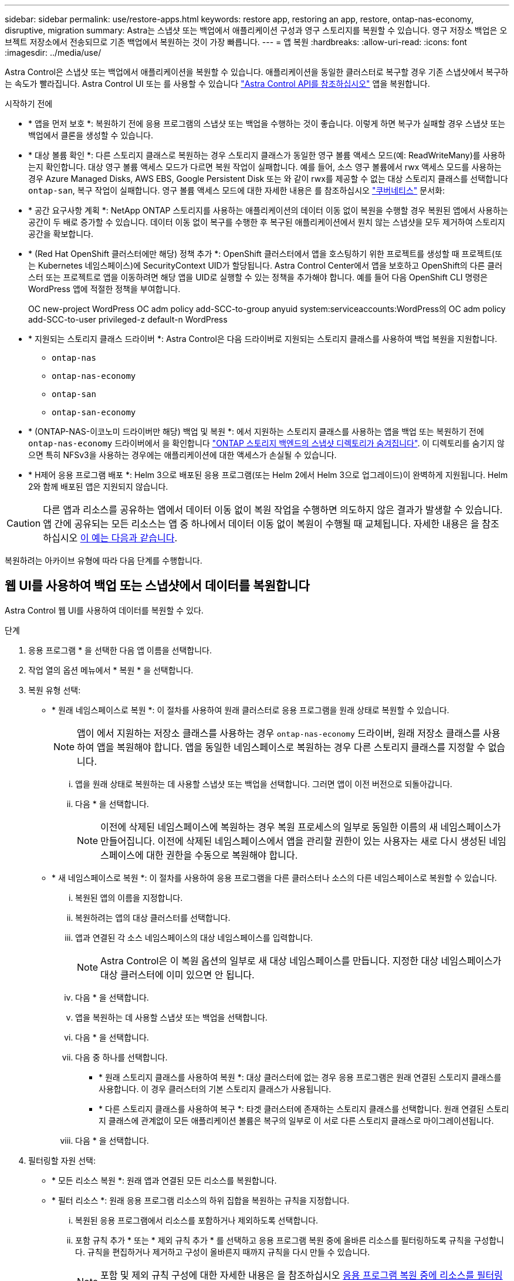 ---
sidebar: sidebar 
permalink: use/restore-apps.html 
keywords: restore app, restoring an app, restore, ontap-nas-economy, disruptive, migration 
summary: Astra는 스냅샷 또는 백업에서 애플리케이션 구성과 영구 스토리지를 복원할 수 있습니다. 영구 저장소 백업은 오브젝트 저장소에서 전송되므로 기존 백업에서 복원하는 것이 가장 빠릅니다. 
---
= 앱 복원
:hardbreaks:
:allow-uri-read: 
:icons: font
:imagesdir: ../media/use/


[role="lead"]
Astra Control은 스냅샷 또는 백업에서 애플리케이션을 복원할 수 있습니다. 애플리케이션을 동일한 클러스터로 복구할 경우 기존 스냅샷에서 복구하는 속도가 빨라집니다. Astra Control UI 또는 를 사용할 수 있습니다 https://docs.netapp.com/us-en/astra-automation["Astra Control API를 참조하십시오"^] 앱을 복원합니다.

.시작하기 전에
* * 앱을 먼저 보호 *: 복원하기 전에 응용 프로그램의 스냅샷 또는 백업을 수행하는 것이 좋습니다. 이렇게 하면 복구가 실패할 경우 스냅샷 또는 백업에서 클론을 생성할 수 있습니다.
* * 대상 볼륨 확인 *: 다른 스토리지 클래스로 복원하는 경우 스토리지 클래스가 동일한 영구 볼륨 액세스 모드(예: ReadWriteMany)를 사용하는지 확인합니다. 대상 영구 볼륨 액세스 모드가 다르면 복원 작업이 실패합니다. 예를 들어, 소스 영구 볼륨에서 rwx 액세스 모드를 사용하는 경우 Azure Managed Disks, AWS EBS, Google Persistent Disk 또는 와 같이 rwx를 제공할 수 없는 대상 스토리지 클래스를 선택합니다 `ontap-san`, 복구 작업이 실패합니다. 영구 볼륨 액세스 모드에 대한 자세한 내용은 를 참조하십시오 https://kubernetes.io/docs/concepts/storage/persistent-volumes/#access-modes["쿠버네티스"^] 문서화:
* * 공간 요구사항 계획 *: NetApp ONTAP 스토리지를 사용하는 애플리케이션의 데이터 이동 없이 복원을 수행할 경우 복원된 앱에서 사용하는 공간이 두 배로 증가할 수 있습니다. 데이터 이동 없이 복구를 수행한 후 복구된 애플리케이션에서 원치 않는 스냅샷을 모두 제거하여 스토리지 공간을 확보합니다.
* * (Red Hat OpenShift 클러스터에만 해당) 정책 추가 *: OpenShift 클러스터에서 앱을 호스팅하기 위한 프로젝트를 생성할 때 프로젝트(또는 Kubernetes 네임스페이스)에 SecurityContext UID가 할당됩니다. Astra Control Center에서 앱을 보호하고 OpenShift의 다른 클러스터 또는 프로젝트로 앱을 이동하려면 해당 앱을 UID로 실행할 수 있는 정책을 추가해야 합니다. 예를 들어 다음 OpenShift CLI 명령은 WordPress 앱에 적절한 정책을 부여합니다.
+
OC new-project WordPress OC adm policy add-SCC-to-group anyuid system:serviceaccounts:WordPress의 OC adm policy add-SCC-to-user privileged-z default-n WordPress

* * 지원되는 스토리지 클래스 드라이버 *: Astra Control은 다음 드라이버로 지원되는 스토리지 클래스를 사용하여 백업 복원을 지원합니다.
+
** `ontap-nas`
** `ontap-nas-economy`
** `ontap-san`
** `ontap-san-economy`


* * (ONTAP-NAS-이코노미 드라이버만 해당) 백업 및 복원 *: 에서 지원하는 스토리지 클래스를 사용하는 앱을 백업 또는 복원하기 전에 `ontap-nas-economy` 드라이버에서 을 확인합니다 link:../use/protect-apps.html#enable-backup-and-restore-for-ontap-nas-economy-operations["ONTAP 스토리지 백엔드의 스냅샷 디렉토리가 숨겨집니다"]. 이 디렉토리를 숨기지 않으면 특히 NFSv3을 사용하는 경우에는 애플리케이션에 대한 액세스가 손실될 수 있습니다.
* * H제어 응용 프로그램 배포 *: Helm 3으로 배포된 응용 프로그램(또는 Helm 2에서 Helm 3으로 업그레이드)이 완벽하게 지원됩니다. Helm 2와 함께 배포된 앱은 지원되지 않습니다.


[CAUTION]
====
다른 앱과 리소스를 공유하는 앱에서 데이터 이동 없이 복원 작업을 수행하면 의도하지 않은 결과가 발생할 수 있습니다. 앱 간에 공유되는 모든 리소스는 앱 중 하나에서 데이터 이동 없이 복원이 수행될 때 교체됩니다. 자세한 내용은 을 참조하십시오 <<다른 앱과 리소스를 공유하는 앱의 데이터 이동 없이 복원 복잡성,이 예는 다음과 같습니다>>.

====
복원하려는 아카이브 유형에 따라 다음 단계를 수행합니다.



== 웹 UI를 사용하여 백업 또는 스냅샷에서 데이터를 복원합니다

Astra Control 웹 UI를 사용하여 데이터를 복원할 수 있다.

.단계
. 응용 프로그램 * 을 선택한 다음 앱 이름을 선택합니다.
. 작업 열의 옵션 메뉴에서 * 복원 * 을 선택합니다.
. 복원 유형 선택:
+
** * 원래 네임스페이스로 복원 *: 이 절차를 사용하여 원래 클러스터로 응용 프로그램을 원래 상태로 복원할 수 있습니다.
+

NOTE: 앱이 에서 지원하는 저장소 클래스를 사용하는 경우 `ontap-nas-economy` 드라이버, 원래 저장소 클래스를 사용하여 앱을 복원해야 합니다. 앱을 동일한 네임스페이스로 복원하는 경우 다른 스토리지 클래스를 지정할 수 없습니다.

+
... 앱을 원래 상태로 복원하는 데 사용할 스냅샷 또는 백업을 선택합니다. 그러면 앱이 이전 버전으로 되돌아갑니다.
... 다음 * 을 선택합니다.
+

NOTE: 이전에 삭제된 네임스페이스에 복원하는 경우 복원 프로세스의 일부로 동일한 이름의 새 네임스페이스가 만들어집니다. 이전에 삭제된 네임스페이스에서 앱을 관리할 권한이 있는 사용자는 새로 다시 생성된 네임스페이스에 대한 권한을 수동으로 복원해야 합니다.



** * 새 네임스페이스로 복원 *: 이 절차를 사용하여 응용 프로그램을 다른 클러스터나 소스의 다른 네임스페이스로 복원할 수 있습니다.
+
... 복원된 앱의 이름을 지정합니다.
... 복원하려는 앱의 대상 클러스터를 선택합니다.
... 앱과 연결된 각 소스 네임스페이스의 대상 네임스페이스를 입력합니다.
+

NOTE: Astra Control은 이 복원 옵션의 일부로 새 대상 네임스페이스를 만듭니다. 지정한 대상 네임스페이스가 대상 클러스터에 이미 있으면 안 됩니다.

... 다음 * 을 선택합니다.
... 앱을 복원하는 데 사용할 스냅샷 또는 백업을 선택합니다.
... 다음 * 을 선택합니다.
... 다음 중 하나를 선택합니다.
+
**** * 원래 스토리지 클래스를 사용하여 복원 *: 대상 클러스터에 없는 경우 응용 프로그램은 원래 연결된 스토리지 클래스를 사용합니다. 이 경우 클러스터의 기본 스토리지 클래스가 사용됩니다.
**** * 다른 스토리지 클래스를 사용하여 복구 *: 타겟 클러스터에 존재하는 스토리지 클래스를 선택합니다. 원래 연결된 스토리지 클래스에 관계없이 모든 애플리케이션 볼륨은 복구의 일부로 이 서로 다른 스토리지 클래스로 마이그레이션됩니다.


... 다음 * 을 선택합니다.




. 필터링할 자원 선택:
+
** * 모든 리소스 복원 *: 원래 앱과 연결된 모든 리소스를 복원합니다.
** * 필터 리소스 *: 원래 응용 프로그램 리소스의 하위 집합을 복원하는 규칙을 지정합니다.
+
... 복원된 응용 프로그램에서 리소스를 포함하거나 제외하도록 선택합니다.
... 포함 규칙 추가 * 또는 * 제외 규칙 추가 * 를 선택하고 응용 프로그램 복원 중에 올바른 리소스를 필터링하도록 규칙을 구성합니다. 규칙을 편집하거나 제거하고 구성이 올바른지 때까지 규칙을 다시 만들 수 있습니다.
+

NOTE: 포함 및 제외 규칙 구성에 대한 자세한 내용은 을 참조하십시오 <<응용 프로그램 복원 중에 리소스를 필터링합니다>>.





. 다음 * 을 선택합니다.
. 복원 작업에 대한 세부 정보를 주의 깊게 검토하고 "restore"를 입력하고(메시지가 나타나면) * Restore * 를 선택합니다.




== [기술 미리보기] 사용자 지정 리소스(CR)를 사용하여 백업에서 복원

사용자 지정 리소스(CR) 파일을 사용하여 백업에서 데이터를 다른 네임스페이스 또는 원래 소스 네임스페이스로 복원할 수 있습니다.

[role="tabbed-block"]
====
.CR을 사용하여 백업에서 복원합니다
--
.단계
. CR(사용자 정의 리소스) 파일을 만들고 이름을 지정합니다 `astra-control-backup-restore-cr.yaml`. 괄호 <> 의 값을 Astra Control 환경 및 클러스터 구성과 일치하도록 업데이트합니다.
+
** <CR_NAME>: 이 CR 작업의 이름입니다. 환경에 적합한 이름을 선택하십시오.
** <ASTRA_CONNECTOR_NAMESPACE>: Astra Connector가 설치되는 네임스페이스입니다.
** <APPVAULT_NAME>: 백업 컨텐츠가 저장되는 AppVault의 이름입니다.
** <BACKUP_PATH>: 백업 컨텐츠가 저장되는 AppVault 내부의 경로입니다. 예를 들면 다음과 같습니다.
+
[listing]
----
minio_1343ff5e-4c41-46b5-af00/backups/schedule-20231213023800_94347756-9d9b-401d-a0c3
----
** <SOURCE_NAMESPACE>: 복구 작업의 소스 네임스페이스입니다.
** <DESTINATION_NAMESPACE>: 복구 작업의 대상 네임스페이스입니다.
+
[source, yaml]
----
apiVersion: astra.netapp.io/v1
kind: BackupRestore
metadata:
  labels:
  name: <CR_NAME>
  namespace: <ASTRA_CONNECTOR_NAMESPACE>
spec:
  appVaultRef: <APPVAULT_NAME>
  appArchivePath: <BACKUP_PATH>
  namespaceMapping: [{"source": "<SOURCE_NAMESPACE>", "target": "<DESTINATION_NAMESPACE>"}]
----


. (선택 사항) 복원할 응용 프로그램의 특정 리소스만 선택해야 하는 경우 특정 레이블로 표시된 리소스를 포함하거나 제외하는 필터링을 추가합니다.
+
** "<INCLUDE-EXCLUDE>": _ (필터링에 필요) _ 사용 `include` 또는 `exclude` resourceMatchers에 정의된 리소스를 포함하거나 제외하려면 다음 resourceMatchers 매개 변수를 추가하여 포함하거나 제외할 리소스를 정의합니다.
+
*** <GROUP>: _ (선택 사항) _ 필터링할 리소스의 그룹입니다.
*** <KIND>: _ (선택 사항) _ 필터링할 리소스의 종류입니다.
*** <VERSION>: _ (선택 사항) _ 필터링할 리소스의 버전입니다.
*** <NAMES>: _ (선택 사항)_name 을(를) 필터링할 리소스의 Kubernetes metadata.name 필드에 입력합니다.
*** <NAMESPACES>: _ (선택 사항) _ 필터링할 리소스의 Kubernetes metadata.name 필드에 있는 네임스페이스입니다.
*** <SELECTORS>: _ (선택 사항) _ 에 정의된 대로 리소스의 Kubernetes metadata.name 필드에 있는 레이블 선택기 문자열입니다 https://kubernetes.io/docs/concepts/overview/working-with-objects/labels/#label-selectors["Kubernetes 문서"^]. 예: `"trident.netapp.io/os=linux"`.
+
예:

+
[source, yaml]
----
spec:
    resourceFilter:
        resourceSelectionCriteria: "<INCLUDE-EXCLUDE>"
        resourceMatchers:
           group: <GROUP>
           kind: <KIND>
           version: <VERSION>
           names: <NAMES>
           namespaces: <NAMESPACES>
           labelSelectors: <SELECTORS>
----




. 를 채운 후 `astra-control-backup-restore-cr.yaml` 올바른 값이 있는 파일에 CR을 적용합니다.
+
[source, console]
----
kubectl apply -f astra-control-backup-restore-cr.yaml
----


--
.CR을 사용하여 백업에서 원래 네임스페이스로 복원합니다
--
.단계
. CR(사용자 정의 리소스) 파일을 만들고 이름을 지정합니다 `astra-control-backup-ipr-cr.yaml`. 괄호 <> 의 값을 Astra Control 환경 및 클러스터 구성과 일치하도록 업데이트합니다.
+
** <CR_NAME>: 이 CR 작업의 이름입니다. 환경에 적합한 이름을 선택하십시오.
** <ASTRA_CONNECTOR_NAMESPACE>: Astra Connector가 설치되는 네임스페이스입니다. 백업이 생성된 네임스페이스입니다.
** <APPVAULT_NAME>: 백업 컨텐츠가 저장되는 AppVault의 이름입니다.
** <BACKUP_PATH>: 백업 컨텐츠가 저장되는 AppVault 내부의 경로입니다. 예를 들면 다음과 같습니다.
+
[listing]
----
minio_1343ff5e-4c41-46b5-af00/backups/schedule-20231213023800_94347756-9d9b-401d-a0c3
----
+
[source, yaml]
----
apiVersion: astra.netapp.io/v1
kind: BackupInplaceRestore
metadata:
  name: <CR_NAME>
  namespace: <ASTRA_CONNECTOR_NAMESPACE>
spec:
  appVaultRef: <APPVAULT_NAME>
  appArchivePath: <BACKUP_PATH>
----


. (선택 사항) 복원할 응용 프로그램의 특정 리소스만 선택해야 하는 경우 특정 레이블로 표시된 리소스를 포함하거나 제외하는 필터링을 추가합니다.
+
** "<INCLUDE-EXCLUDE>": _ (필터링에 필요) _ 사용 `include` 또는 `exclude` resourceMatchers에 정의된 리소스를 포함하거나 제외하려면 다음 resourceMatchers 매개 변수를 추가하여 포함하거나 제외할 리소스를 정의합니다.
+
*** <GROUP>: _ (선택 사항) _ 필터링할 리소스의 그룹입니다.
*** <KIND>: _ (선택 사항) _ 필터링할 리소스의 종류입니다.
*** <VERSION>: _ (선택 사항) _ 필터링할 리소스의 버전입니다.
*** <NAMES>: _ (선택 사항)_name 을(를) 필터링할 리소스의 Kubernetes metadata.name 필드에 입력합니다.
*** <NAMESPACES>: _ (선택 사항) _ 필터링할 리소스의 Kubernetes metadata.name 필드에 있는 네임스페이스입니다.
*** <SELECTORS>: _ (선택 사항) _ 에 정의된 대로 리소스의 Kubernetes metadata.name 필드에 있는 레이블 선택기 문자열입니다 https://kubernetes.io/docs/concepts/overview/working-with-objects/labels/#label-selectors["Kubernetes 문서"^]. 예: `"trident.netapp.io/os=linux"`.
+
예:

+
[source, yaml]
----
spec:
    resourceFilter:
        resourceSelectionCriteria: "<INCLUDE-EXCLUDE>"
        resourceMatchers:
           group: <GROUP>
           kind: <KIND>
           version: <VERSION>
           names: <NAMES>
           namespaces: <NAMESPACES>
           labelSelectors: <SELECTORS>
----




. 를 채운 후 `astra-control-backup-ipr-cr.yaml` 올바른 값이 있는 파일에 CR을 적용합니다.
+
[source, console]
----
kubectl apply -f astra-control-backup-ipr-cr.yaml
----


--
====


== [기술 미리보기] 사용자 정의 리소스(CR)를 사용하여 스냅샷에서 복원

사용자 지정 리소스(CR) 파일을 사용하여 스냅샷에서 데이터를 다른 네임스페이스 또는 원래 소스 네임스페이스로 복원할 수 있습니다.

[role="tabbed-block"]
====
.CR을 사용하여 스냅샷에서 복원합니다
--
.단계
. CR(사용자 정의 리소스) 파일을 만들고 이름을 지정합니다 `astra-control-snapshot-restore-cr.yaml`. 괄호 <> 의 값을 Astra Control 환경 및 클러스터 구성과 일치하도록 업데이트합니다.
+
** <CR_NAME>: 이 CR 작업의 이름입니다. 환경에 적합한 이름을 선택하십시오.
** <ASTRA_CONNECTOR_NAMESPACE>: Astra Connector가 설치되는 네임스페이스입니다.
** <APPVAULT_NAME>: 백업 컨텐츠가 저장되는 AppVault의 이름입니다.
** <BACKUP_PATH>: 백업 컨텐츠가 저장되는 AppVault 내부의 경로입니다. 예를 들면 다음과 같습니다.
+
[listing]
----
minio_1343ff5e-4c41-46b5-af00/backups/schedule-20231213023800_94347756-9d9b-401d-a0c3
----
** <SOURCE_NAMESPACE>: 복구 작업의 소스 네임스페이스입니다.
** <DESTINATION_NAMESPACE>: 복구 작업의 대상 네임스페이스입니다.
+
[source, yaml]
----
apiVersion: astra.netapp.io/v1
kind: SnapshotRestore
metadata:
  name: <CR_NAME>
  namespace: <ASTRA_CONNECTOR_NAMESPACE>
spec:
  appArchivePath: <BACKUP_PATH>
  appVaultRef: <APPVAULT_NAME>
  namespaceMapping: [{"source": "<SOURCE_NAMESPACE>", "destination": "<DESTINATION_NAMESPACE>"}]
----


. (선택 사항) 복원할 응용 프로그램의 특정 리소스만 선택해야 하는 경우 특정 레이블로 표시된 리소스를 포함하거나 제외하는 필터링을 추가합니다.
+
** "<INCLUDE-EXCLUDE>": _ (필터링에 필요) _ 사용 `include` 또는 `exclude` resourceMatchers에 정의된 리소스를 포함하거나 제외하려면 다음 resourceMatchers 매개 변수를 추가하여 포함하거나 제외할 리소스를 정의합니다.
+
*** <GROUP>: _ (선택 사항) _ 필터링할 리소스의 그룹입니다.
*** <KIND>: _ (선택 사항) _ 필터링할 리소스의 종류입니다.
*** <VERSION>: _ (선택 사항) _ 필터링할 리소스의 버전입니다.
*** <NAMES>: _ (선택 사항)_name 을(를) 필터링할 리소스의 Kubernetes metadata.name 필드에 입력합니다.
*** <NAMESPACES>: _ (선택 사항) _ 필터링할 리소스의 Kubernetes metadata.name 필드에 있는 네임스페이스입니다.
*** <SELECTORS>: _ (선택 사항) _ 에 정의된 대로 리소스의 Kubernetes metadata.name 필드에 있는 레이블 선택기 문자열입니다 https://kubernetes.io/docs/concepts/overview/working-with-objects/labels/#label-selectors["Kubernetes 문서"^]. 예: `"trident.netapp.io/os=linux"`.
+
예:

+
[source, yaml]
----
spec:
    resourceFilter:
        resourceSelectionCriteria: "<INCLUDE-EXCLUDE>"
        resourceMatchers:
           group: <GROUP>
           kind: <KIND>
           version: <VERSION>
           names: <NAMES>
           namespaces: <NAMESPACES>
           labelSelectors: <SELECTORS>
----




. 를 채운 후 `astra-control-snapshot-restore-cr.yaml` 올바른 값이 있는 파일에 CR을 적용합니다.
+
[source, console]
----
kubectl apply -f astra-control-snapshot-restore-cr.yaml
----


--
.CR을 사용하여 스냅샷에서 원래 네임스페이스로 복원합니다
--
.단계
. CR(사용자 정의 리소스) 파일을 만들고 이름을 지정합니다 `astra-control-snapshot-ipr-cr.yaml`. 괄호 <> 의 값을 Astra Control 환경 및 클러스터 구성과 일치하도록 업데이트합니다.
+
** <CR_NAME>: 이 CR 작업의 이름입니다. 환경에 적합한 이름을 선택하십시오.
** <ASTRA_CONNECTOR_NAMESPACE>: Astra Connector가 설치되는 네임스페이스입니다. 스냅샷이 생성된 네임스페이스입니다.
** <APPVAULT_NAME>: 백업 컨텐츠가 저장되는 AppVault의 이름입니다.
** <BACKUP_PATH>: 백업 컨텐츠가 저장되는 AppVault 내부의 경로입니다. 예를 들면 다음과 같습니다.
+
[listing]
----
minio_1343ff5e-4c41-46b5-af00/backups/schedule-20231213023800_94347756-9d9b-401d-a0c3
----
+
[source, yaml]
----
apiVersion: astra.netapp.io/v1
kind: SnapshotInplaceRestore
metadata:
  name: <CR_NAME>
  namespace: <ASTRA_CONNECTOR_NAMESPACE>
spec:
  appArchivePath: <BACKUP_PATH>
  appVaultRef: <APPVAULT_NAME>
----


. (선택 사항) 복원할 응용 프로그램의 특정 리소스만 선택해야 하는 경우 특정 레이블로 표시된 리소스를 포함하거나 제외하는 필터링을 추가합니다.
+
** "<INCLUDE-EXCLUDE>": _ (필터링에 필요) _ 사용 `include` 또는 `exclude` resourceMatchers에 정의된 리소스를 포함하거나 제외하려면 다음 resourceMatchers 매개 변수를 추가하여 포함하거나 제외할 리소스를 정의합니다.
+
*** <GROUP>: _ (선택 사항) _ 필터링할 리소스의 그룹입니다.
*** <KIND>: _ (선택 사항) _ 필터링할 리소스의 종류입니다.
*** <VERSION>: _ (선택 사항) _ 필터링할 리소스의 버전입니다.
*** <NAMES>: _ (선택 사항)_name 을(를) 필터링할 리소스의 Kubernetes metadata.name 필드에 입력합니다.
*** <NAMESPACES>: _ (선택 사항) _ 필터링할 리소스의 Kubernetes metadata.name 필드에 있는 네임스페이스입니다.
*** <SELECTORS>: _ (선택 사항) _ 에 정의된 대로 리소스의 Kubernetes metadata.name 필드에 있는 레이블 선택기 문자열입니다 https://kubernetes.io/docs/concepts/overview/working-with-objects/labels/#label-selectors["Kubernetes 문서"^]. 예: `"trident.netapp.io/os=linux"`.
+
예:

+
[source, yaml]
----
spec:
    resourceFilter:
        resourceSelectionCriteria: "<INCLUDE-EXCLUDE>"
        resourceMatchers:
           group: <GROUP>
           kind: <KIND>
           version: <VERSION>
           names: <NAMES>
           namespaces: <NAMESPACES>
           labelSelectors: <SELECTORS>
----




. 를 채운 후 `astra-control-snapshot-ipr-cr.yaml` 올바른 값이 있는 파일에 CR을 적용합니다.
+
[source, console]
----
kubectl apply -f astra-control-snapshot-ipr-cr.yaml
----


--
====
.결과
Astra Control은 사용자가 제공한 정보를 기반으로 앱을 복원합니다. 앱을 제자리에 복원한 경우 기존 영구 볼륨의 콘텐츠가 복원된 앱의 영구 볼륨 콘텐츠로 바뀝니다.


NOTE: 데이터 보호 작업(클론, 백업 또는 복원)과 후속 영구 볼륨 크기 조정 후 웹 UI에 새 볼륨 크기가 표시되기까지 최대 20분이 지연됩니다. 데이터 보호 작업이 몇 분 내에 성공적으로 완료되며 스토리지 백엔드에 관리 소프트웨어를 사용하여 볼륨 크기 변경을 확인할 수 있습니다.


IMPORTANT: 네임스페이스 이름/ID 또는 네임스페이스 레이블에 의해 네임스페이스 제한이 있는 구성원 사용자는 동일한 클러스터 또는 조직 계정의 다른 클러스터에 있는 새 네임스페이스에 앱을 클론 복제하거나 복원할 수 있습니다. 그러나 동일한 사용자가 새 네임스페이스에서 복제되거나 복원된 앱에 액세스할 수 없습니다. 클론 또는 복원 작업에서 새 네임스페이스를 생성한 후 계정 관리자/소유자는 구성원 사용자 계정을 편집하고 영향을 받는 사용자의 역할 제약 조건을 업데이트하여 새 네임스페이스에 대한 액세스 권한을 부여할 수 있습니다.



== 응용 프로그램 복원 중에 리소스를 필터링합니다

에 필터 규칙을 추가할 수 있습니다 link:../use/restore-apps.html["복원"] 복원된 응용 프로그램에서 포함하거나 제외할 기존 응용 프로그램 리소스를 지정하는 작업입니다. 지정된 네임스페이스, 레이블 또는 GVK(GroupVersionKind)를 기반으로 리소스를 포함하거나 제외할 수 있습니다.

.포함 및 제외 시나리오에 대한 자세한 내용은 를 확장합니다
[%collapsible]
====
* * 원본 네임스페이스가 있는 포함 규칙(원본 위치 복원) * 을 선택합니다. 규칙에 정의된 기존 응용 프로그램 리소스는 삭제되며 복구에 사용하는 선택한 스냅숏 또는 백업의 리소스로 대체됩니다. 포함 규칙에 지정하지 않은 모든 리소스는 변경되지 않습니다.
* * 새 네임스페이스가 있는 포함 규칙 선택 *: 이 규칙을 사용하여 복원된 응용 프로그램에서 원하는 특정 리소스를 선택합니다. 포함 규칙에 지정하지 않은 리소스는 복원된 응용 프로그램에 포함되지 않습니다.
* * 원본 네임스페이스가 있는 제외 규칙(원본 위치 복원) * 선택: 제외하도록 지정한 리소스는 복원되지 않고 변경되지 않습니다. 제외하도록 지정하지 않은 리소스는 스냅샷 또는 백업에서 복구됩니다. 해당 StatefulSet 이 필터링된 리소스의 일부인 경우 영구 볼륨의 모든 데이터가 삭제되고 다시 생성됩니다.
* * 새 네임스페이스가 있는 제외 규칙을 선택합니다. * : 규칙을 사용하여 복원된 응용 프로그램에서 제거할 특정 리소스를 선택합니다. 제외하도록 지정하지 않은 리소스는 스냅샷 또는 백업에서 복구됩니다.


====
규칙은 포함 또는 제외 유형입니다. 자원 포함과 제외 를 결합하는 규칙은 사용할 수 없습니다.

.단계
. 리소스를 필터링하도록 선택하고 앱 복원 마법사에서 포함 또는 제외 옵션을 선택한 후 * 포함 규칙 추가 * 또는 * 제외 규칙 추가 * 를 선택합니다.
+

NOTE: Astra Control에 의해 자동으로 포함되는 클러스터 범위 리소스는 제외할 수 없습니다.

. 필터 규칙 구성:
+

NOTE: 적어도 하나의 네임스페이스, 레이블 또는 GVK를 지정해야 합니다. 필터 규칙을 적용한 후 유지하는 리소스가 복원된 응용 프로그램을 양호한 상태로 유지하는 데 충분한지 확인합니다.

+
.. 규칙의 특정 네임스페이스를 선택합니다. 선택하지 않으면 모든 네임스페이스가 필터에 사용됩니다.
+

NOTE: 응용 프로그램에 원래 여러 네임스페이스가 포함되어 있고 이를 새 네임스페이스로 복원하면 리소스에 포함되지 않은 네임스페이스도 모두 만들어집니다.

.. (선택 사항) 리소스 이름을 입력합니다.
.. (선택 사항) * 라벨 선택기 *: 포함 https://kubernetes.io/docs/concepts/overview/working-with-objects/labels/#label-selectors["라벨 선택기"^] 규칙에 추가합니다. 레이블 선택기는 선택한 레이블과 일치하는 자원만 필터링하는 데 사용됩니다.
.. (선택 사항) 추가 필터링 옵션을 사용하려면 GVK(GroupVersionKind) SET * 를 선택하여 리소스 * 를 필터링합니다.
+

NOTE: GVK 필터를 사용하는 경우 버전 및 종류를 지정해야 합니다.

+
... (선택 사항) * Group *: 드롭다운 목록에서 Kubernetes API 그룹을 선택합니다.
... * Kind *: 드롭다운 목록에서 필터에 사용할 Kubernetes 리소스 유형에 대한 오브젝트 스키마를 선택합니다.
... * 버전 *: Kubernetes API 버전을 선택합니다.




. 항목에 따라 만들어진 규칙을 검토합니다.
. 추가 * 를 선택합니다.
+

TIP: 원하는 만큼 리소스 포함 및 제외 규칙을 만들 수 있습니다. 작업을 시작하기 전에 복원 애플리케이션 요약에 규칙이 나타납니다.





== 다른 앱과 리소스를 공유하는 앱의 데이터 이동 없이 복원 복잡성

다른 앱과 리소스를 공유하고 의도하지 않은 결과를 생성하는 앱에서 현재 위치 복원 작업을 수행할 수 있습니다. 앱 간에 공유되는 모든 리소스는 앱 중 하나에서 데이터 이동 없이 복원이 수행될 때 교체됩니다.

다음은 복원에 NetApp SnapMirror 복제를 사용할 때 바람직하지 않은 상황을 만드는 예제 시나리오입니다.

. 애플리케이션을 정의합니다 `app1` 네임스페이스 사용 `ns1`.
. 에 대한 복제 관계를 구성합니다 `app1`.
. 애플리케이션을 정의합니다 `app2` 네임스페이스 사용 `ns1` 및 `ns2`.
. 에 대한 복제 관계를 구성합니다 `app2`.
. 에 대한 역방향 복제를 수행합니다 `app2`. 이렇게 하면 가 발생합니다 `app1` 비활성화할 소스 클러스터의 앱.

